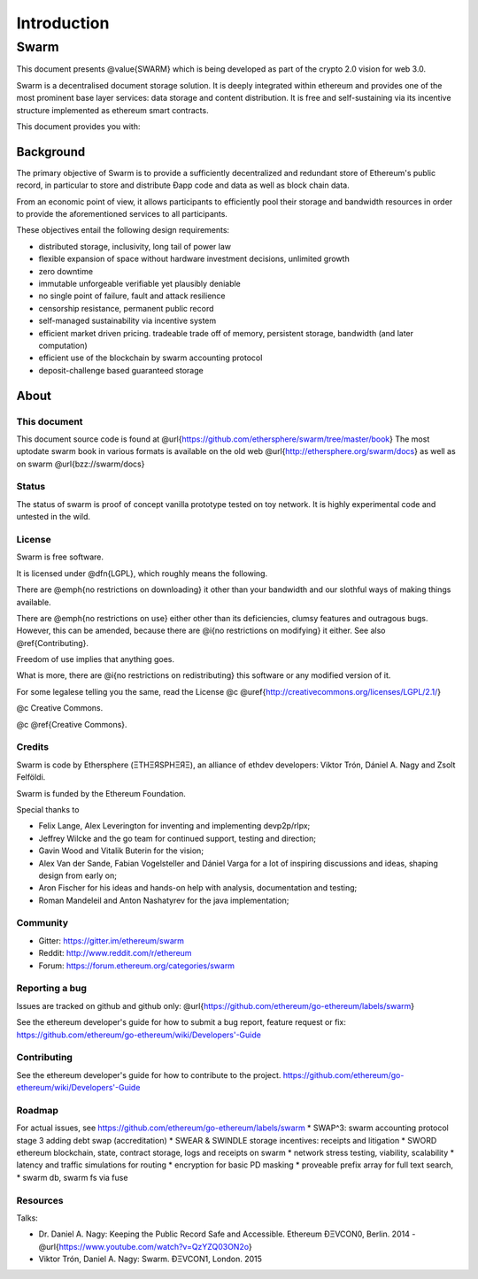 *******************
Introduction
*******************

=================
Swarm
=================

..  * extention allows for per-format preference for image format

..  image:: img/swarm-logo.jpg
   :height: 300px
   :width: 300 px
   :scale: 50 %
   :alt: swarm-logo
   :align: right


This document presents @value{SWARM} which is being developed as part
of the crypto 2.0 vision for web 3.0.

Swarm is a decentralised document storage solution. It is deeply integrated within
ethereum and provides one of the most prominent base layer services: data storage
and content distribution. It is free and self-sustaining via its incentive structure
implemented as ethereum smart contracts.

This document provides you with:


Background
=================

The primary objective of Swarm is to provide a sufficiently
decentralized and redundant store of Ethereum's public record, in
particular to store and distribute Đapp code and data as well as
block chain data.

From an economic point of view, it allows participants to efficiently
pool their storage and bandwidth resources in order to provide the
aforementioned services to all participants.

These objectives entail the following design requirements:

* distributed storage, inclusivity, long tail of power law
* flexible expansion of space without hardware investment decisions, unlimited growth
* zero downtime
* immutable unforgeable verifiable yet plausibly deniable
* no single point of failure, fault and attack resilience
* censorship resistance, permanent public record
* self-managed sustainability via incentive system
* efficient market driven pricing. tradeable trade off of memory, persistent storage, bandwidth (and later computation)
* efficient use of the blockchain by swarm accounting protocol
* deposit-challenge based guaranteed storage

About
===================

This document
---------------------

This document source code is found at @url{https://github.com/ethersphere/swarm/tree/master/book}
The most uptodate swarm book in various formats is available on the old web
@url{http://ethersphere.org/swarm/docs} as well as on swarm @url{bzz://swarm/docs}


Status
---------------

The status of swarm is proof of concept vanilla prototype tested on toy network.
It is highly experimental code and untested in the wild.

License
-------------

Swarm is free software.

It is licensed under @dfn{LGPL}, which roughly means the following.

There are @emph{no restrictions on downloading} it other than
your bandwidth and our slothful ways of making things available.

There are @emph{no restrictions on use} either other than its deficiencies,
clumsy features and outragous bugs. However, this can be amended,
because there are @i{no restrictions on modifying} it either.
See also @ref{Contributing}.

Freedom of use implies that anything goes.

What is more, there are @i{no restrictions on redistributing} this software or
any modified version of it.

For some legalese telling you the same, read the License @c
@uref{http://creativecommons.org/licenses/LGPL/2.1/}

@c Creative Commons.

@c @ref{Creative Commons}.

Credits
---------------------

Swarm is code by Ethersphere (ΞTHΞЯSPHΞЯΞ), an alliance of ethdev developers: Viktor Trón, Dániel A. Nagy and Zsolt Felföldi.

Swarm is funded by the Ethereum Foundation.

Special thanks to

* Felix Lange, Alex Leverington for inventing and implementing devp2p/rlpx;
* Jeffrey Wilcke and the go team for continued support, testing and direction;
* Gavin Wood and Vitalik Buterin for the vision;
* Alex Van der Sande, Fabian Vogelsteller and Dániel Varga for a lot of inspiring discussions and ideas, shaping design from early on;
* Aron Fischer for his ideas and hands-on help with analysis, documentation and testing;
* Roman Mandeleil and Anton Nashatyrev for the java implementation;

Community
-------------------

* Gitter: https://gitter.im/ethereum/swarm
* Reddit: http://www.reddit.com/r/ethereum
* Forum: https://forum.ethereum.org/categories/swarm

Reporting a bug
-------------------

Issues are tracked on github and github only: @url{https://github.com/ethereum/go-ethereum/labels/swarm}

See the ethereum developer's guide for how to submit a bug report, feature request or fix: https://github.com/ethereum/go-ethereum/wiki/Developers'-Guide

Contributing
--------------------

See the ethereum developer's guide for how to contribute to the project. https://github.com/ethereum/go-ethereum/wiki/Developers'-Guide

Roadmap
-------------------

For actual issues, see https://github.com/ethereum/go-ethereum/labels/swarm
* SWAP^3: swarm accounting protocol stage 3 adding debt swap (accreditation)
* SWEAR & SWINDLE storage incentives: receipts and litigation
* SWORD ethereum blockchain, state, contract storage, logs and receipts on swarm
* network stress testing, viability, scalability
* latency and traffic simulations for routing
* encryption for basic PD masking
* proveable prefix array for full text search,
* swarm db, swarm fs via fuse

Resources
----------------

Talks:

* Dr. Daniel A. Nagy: Keeping the Public Record Safe and Accessible. Ethereum ÐΞVCON0, Berlin. 2014 - @url{https://www.youtube.com/watch?v=QzYZQ03ON2o}
* Viktor Trón, Daniel A. Nagy: Swarm. ÐΞVCON1, London. 2015

